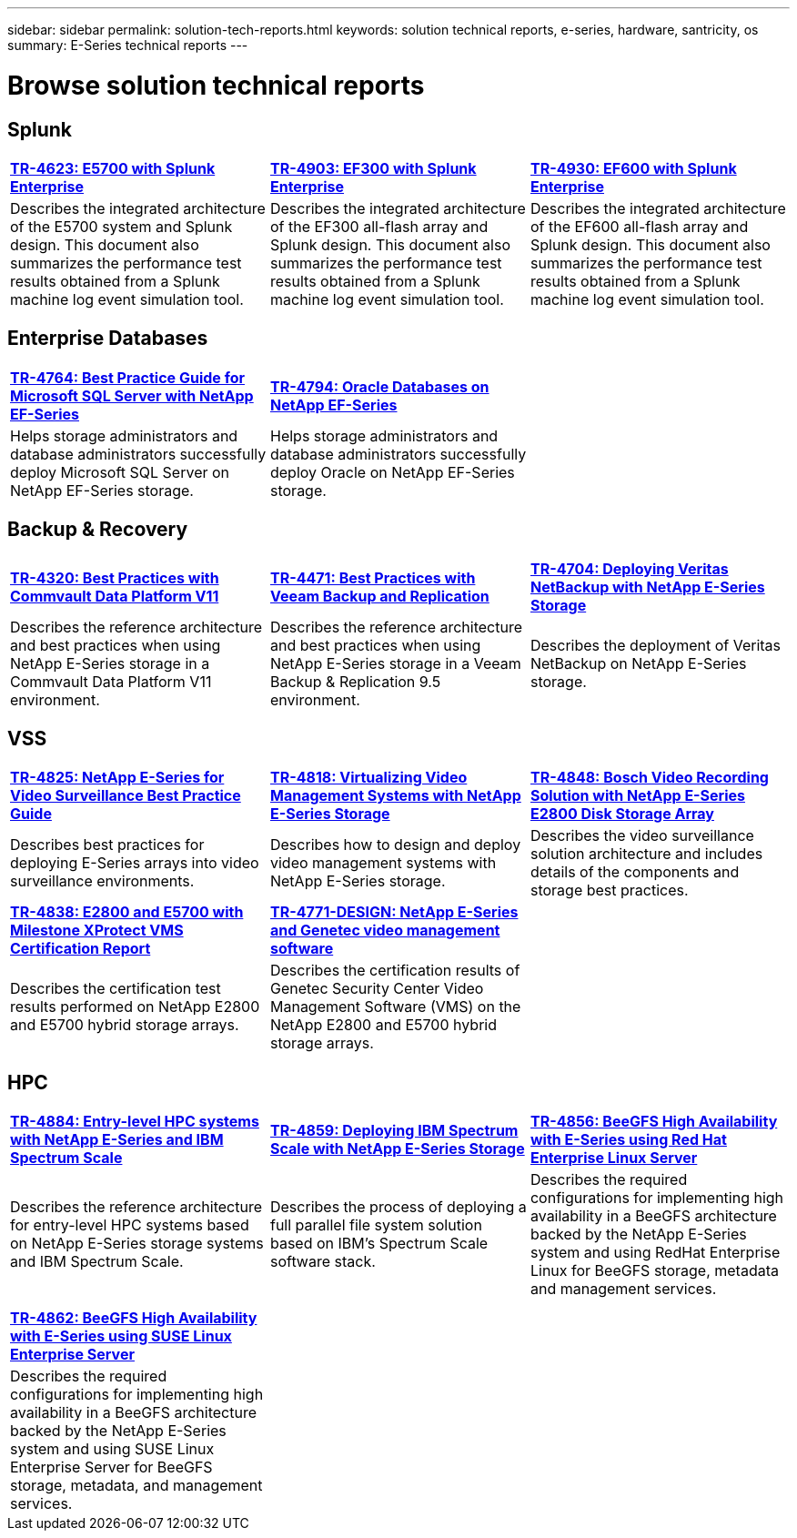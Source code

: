 ---
sidebar: sidebar
permalink: solution-tech-reports.html
keywords: solution technical reports, e-series, hardware, santricity, os
summary: E-Series technical reports
---

= Browse solution technical reports


== Splunk

[%rotate, grid="none", frame="none", cols="9,9,9",]
|===
|https://www.netapp.com/pdf.html?item=/media/16851-tr-4623pdf.pdf[*TR-4623: E5700 with Splunk Enterprise*^]
|https://www.netapp.com/media/57104-tr-4903.pdf[*TR-4903: EF300 with Splunk Enterprise*^]
|https://www.netapp.com/pdf.html?item=/media/72003-tr-4930.pdf[*TR-4930: EF600 with Splunk Enterprise*^]
|Describes the integrated architecture of the E5700 system and Splunk design. This document also summarizes the performance test results obtained from a Splunk machine log event simulation tool.
|Describes the integrated architecture of the EF300 all-flash array and Splunk design. This document also summarizes the performance test results obtained from a Splunk machine log event simulation tool.
|Describes the integrated architecture of the EF600 all-flash array and Splunk design. This document also summarizes the performance test results obtained from a Splunk machine log event simulation tool.
|
|===

== Enterprise Databases

[%rotate, grid="none", frame="none", cols="9,9,9"]
|===
|https://www.netapp.com/pdf.html?item=/media/17086-tr4764pdf.pdf[*TR-4764: Best Practice Guide for Microsoft SQL Server with NetApp EF-Series*^]
|https://www.netapp.com/pdf.html?item=/media/17248-tr4794pdf.pdf[*TR-4794: Oracle Databases on NetApp EF-Series*^] |
|Helps storage administrators and database administrators successfully deploy Microsoft SQL Server on NetApp EF-Series storage. |Helps storage administrators and database administrators
successfully deploy Oracle on NetApp EF-Series storage. |
|===

== Backup & Recovery

[%rotate, grid="none", frame="none", cols="9,9,9",]
|===
|https://www.netapp.com/pdf.html?item=/media/17042-tr4320pdf.pdf[*TR-4320: Best Practices with Commvault Data Platform V11*^]
|https://www.netapp.com/pdf.html?item=/media/17159-tr4471pdf.pdf[*TR-4471: Best Practices with Veeam Backup and Replication*^]
|https://www.netapp.com/pdf.html?item=/media/16433-tr-4704pdf.pdf[*TR-4704: Deploying Veritas NetBackup with NetApp E-Series Storage*^]
|Describes the reference architecture and best practices when using
NetApp E-Series storage in a Commvault Data Platform V11 environment. |Describes the reference architecture and best practices when using NetApp
E-Series storage in a Veeam Backup & Replication 9.5 environment. |Describes the deployment of Veritas NetBackup on NetApp E-Series storage.
|
|===

== VSS

[%rotate, grid="none", frame="none", cols="9,9,9",]
|===
|https://www.netapp.com/pdf.html?item=/media/17200-tr4825pdf.pdf[*TR-4825: NetApp E-Series for Video Surveillance Best Practice Guide*^]
|https://www.netapp.com/pdf.html?item=/media/6143-tr4818pdf.pdf[*TR-4818: Virtualizing Video Management Systems with NetApp E-Series Storage*^]
|https://www.netapp.com/pdf.html?item=/media/19400-tr-4848.pdf[*TR-4848: Bosch Video Recording Solution with NetApp E-Series E2800 Disk Storage Array*^]
|Describes best practices for deploying E-Series arrays into video
surveillance environments. |Describes how to design and deploy video management systems with NetApp E-Series storage. |Describes the
video surveillance solution architecture and includes details of the components and storage best practices.
|https://www.netapp.com/pdf.html?item=/media/19427-tr-4838.pdf&v=2020106216[*TR-4838: E2800 and E5700 with Milestone XProtect VMS Certification Report*^]
|https://www.netapp.com/media/17106-tr4771design.pdf[*TR-4771-DESIGN: NetApp E-Series and Genetec video management software*^]
|
|Describes the certification test results performed on NetApp E2800 and E5700 hybrid storage arrays.
|Describes the certification results of Genetec Security Center Video Management Software (VMS) on the NetApp
E2800 and E5700 hybrid storage arrays.
|
|===

== HPC

[%rotate, grid="none", frame="none", cols="9,9,9",]
|===
|https://www.netapp.com/pdf.html?item=/media/31665-tr-4884.pdf[*TR-4884: Entry-level HPC systems with NetApp E-Series and IBM Spectrum Scale*^]
|https://www.netapp.com/pdf.html?item=/media/22029-tr-4859.pdf[*TR-4859: Deploying IBM Spectrum Scale with NetApp E-Series Storage*^]
|https://www.netapp.com/pdf.html?item=/media/19407-tr-4856-deploy.pdf[*TR-4856: BeeGFS High Availability with E-Series using Red Hat Enterprise Linux Server*^]
|Describes the reference architecture for entry-level HPC systems based on NetApp E-Series storage systems and IBM Spectrum Scale. |Describes the process of deploying a full parallel file system solution based on IBM’s Spectrum Scale software stack. |Describes  the required configurations for implementing high availability in a BeeGFS architecture backed by the NetApp E-Series system and using RedHat Enterprise Linux for BeeGFS storage, metadata and management services.

| | |

| | |

|https://www.netapp.com/pdf.html?item=/media/19431-tr-4862.pdf[*TR-4862: BeeGFS High Availability with E-Series using SUSE Linux Enterprise Server*^] | |

|Describes the required configurations for implementing high availability in a
BeeGFS architecture backed by the NetApp E-Series system and using SUSE Linux
Enterprise Server for BeeGFS storage, metadata, and management services. | |
|===
